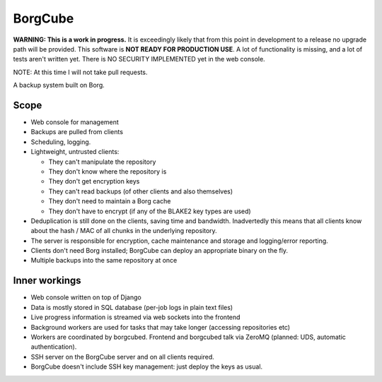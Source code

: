 
BorgCube
========

.. image:: https://readthedocs.org/projects/borgcube/badge/?version=latest
   :target: http://borgcube.readthedocs.io/en/latest/?badge=latest
   :alt: Documentation Status

**WARNING: This is a work in progress.** It is exceedingly likely that from this point in development to a release
no upgrade path will be provided. This software is **NOT READY FOR PRODUCTION USE**. A lot of functionality is missing,
and a lot of tests aren't written yet. There is NO SECURITY IMPLEMENTED yet in the web console.

NOTE: At this time I will not take pull requests.

A backup system built on Borg.

Scope
-----

- Web console for management
- Backups are pulled from clients
- Scheduling, logging.
- Lightweight, untrusted clients:

  - They can't manipulate the repository
  - They don't know where the repository is
  - They don't get encryption keys
  - They can't read backups (of other clients and also themselves)
  - They don't need to maintain a Borg cache
  - They don't have to encrypt (if any of the BLAKE2 key types are used)

- Deduplication is still done on the clients, saving time and
  bandwidth. Inadvertedly this means that all clients know about the hash / MAC of all
  chunks in the underlying repository.

- The server is responsible for encryption, cache
  maintenance and storage and logging/error reporting.

- Clients don't need Borg installed; BorgCube can deploy an appropriate binary on the fly.

- Multiple backups into the same repository at once

Inner workings
--------------

- Web console written on top of Django
- Data is mostly stored in SQL database (per-job logs in plain text files)
- Live progress information is streamed via web sockets into the frontend
- Background workers are used for tasks that may take longer (accessing repositories etc)
- Workers are coordinated by borgcubed. Frontend and borgcubed talk via ZeroMQ (planned: UDS, automatic authentication).
- SSH server on the BorgCube server and on all clients required.
- BorgCube doesn't include SSH key management: just deploy the keys as usual.

